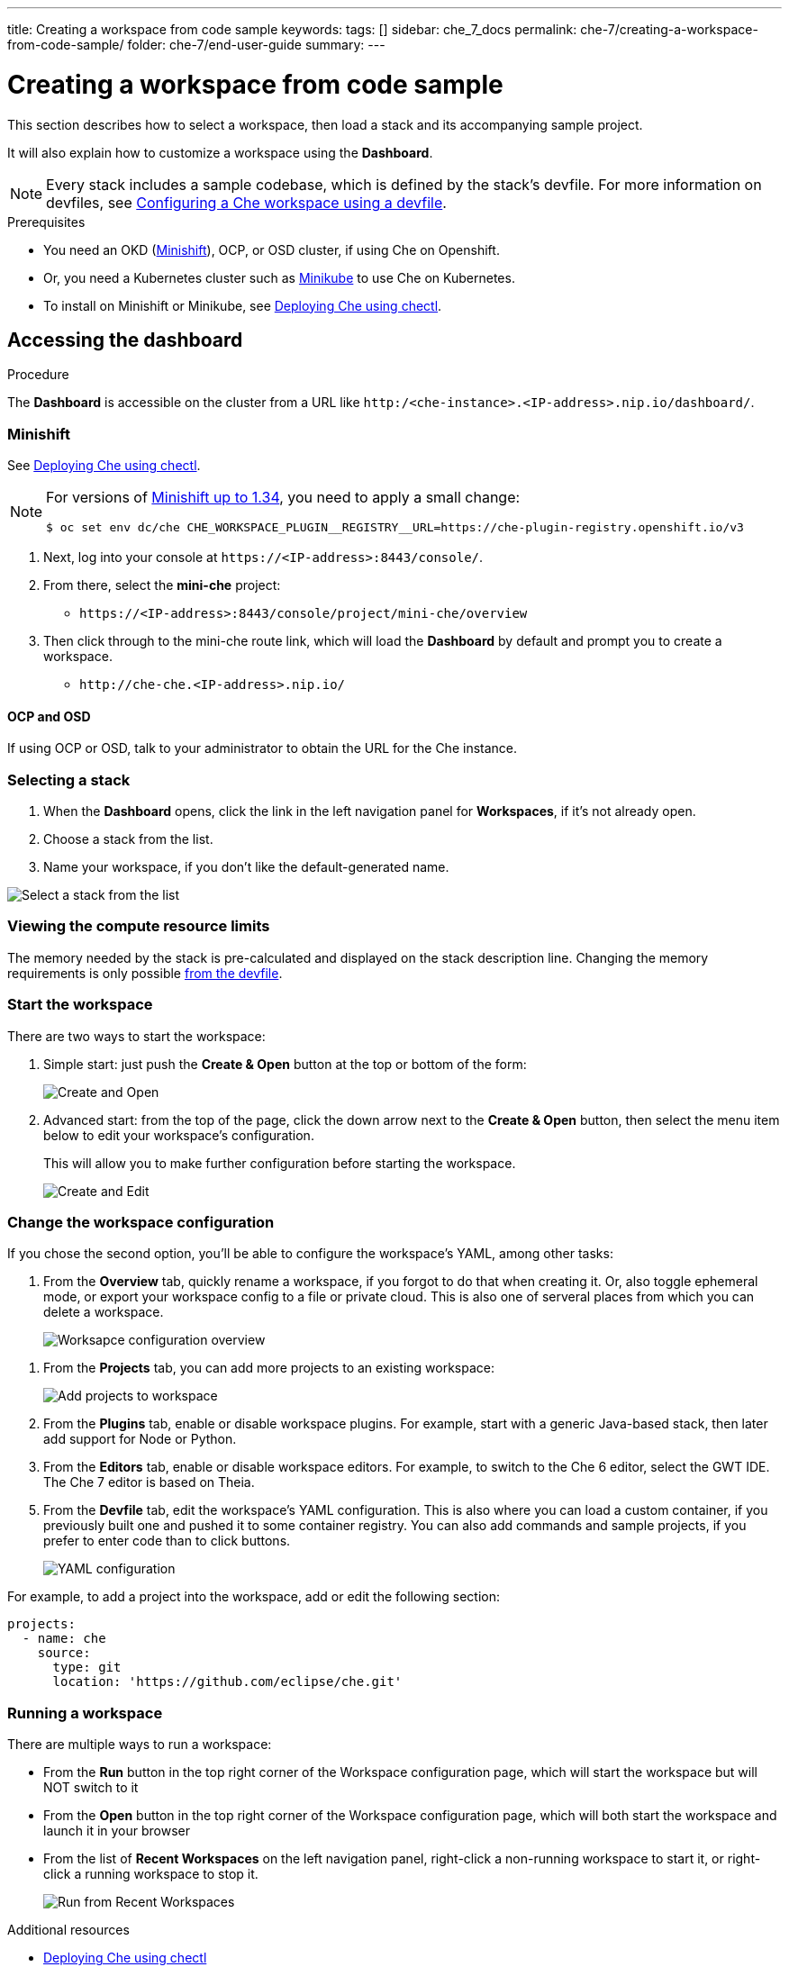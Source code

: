 ---
title: Creating a workspace from code sample
keywords:
tags: []
sidebar: che_7_docs
permalink: che-7/creating-a-workspace-from-code-sample/
folder: che-7/end-user-guide
summary:
---

:page-liquid:

[id="creating-a-workspace-from-code-sample"]
= Creating a workspace from code sample

This section describes how to select a workspace, then load a stack and its accompanying sample project.

It will also explain how to customize a workspace using the *Dashboard*.

[NOTE]
====
Every stack includes a sample codebase, which is defined by the stack's devfile. For more information on devfiles, see link:{site-baseurl}che-7/configuring-a-workspace-using-a-devfile[Configuring a Che workspace using a devfile].
====

.Prerequisites

* You need an OKD (link:https://www.okd.io/minishift/[Minishift]), OCP, or OSD cluster, if using Che on Openshift.

* Or, you need a Kubernetes cluster such as link:https://github.com/kubernetes/minikube#installation[Minikube] to use Che on Kubernetes.

* To install on Minishift or Minikube, see link:{site-baseurl}che-7/running-che-locally/#deploying-che-using-chectl[Deploying Che using chectl].

.Procedure

== Accessing the dashboard

The *Dashboard* is accessible on the cluster from a URL like `++http:/<che-instance>.<IP-address>.nip.io/dashboard/++`.

=== Minishift

See link:{site-baseurl}che-7/running-che-locally/#deploying-che-using-chectl[Deploying Che using chectl].

[NOTE]
====
For versions of link:https://github.com/minishift/minishift/releases[Minishift up to 1.34], you need to apply a small change:

----
$ oc set env dc/che CHE_WORKSPACE_PLUGIN__REGISTRY__URL=https://che-plugin-registry.openshift.io/v3
----
====

. Next, log into your console at `++https://<IP-address>:8443/console/++`.

. From there, select the *mini-che* project:
+
* `++https://<IP-address>:8443/console/project/mini-che/overview++`

. Then click through to the mini-che route link, which will load the *Dashboard* by default and prompt you to create a workspace.
+
* `++http://che-che.<IP-address>.nip.io/++`

==== OCP and OSD

If using OCP or OSD, talk to your administrator to obtain the URL for the Che instance.

=== Selecting a stack

. When the *Dashboard* opens, click the link in the left navigation panel for *Workspaces*, if it's not already open.

. Choose a stack from the list.

. Name your workspace, if you don't like the default-generated name.

image::workspaces/select-workpace.png[Select a stack from the list]

=== Viewing the compute resource limits

The memory needed by the stack is pre-calculated and displayed on the stack description line. Changing the memory requirements is only possible xref:#configure-devfile[from the devfile].

=== Start the workspace

There are two ways to start the workspace:

. Simple start: just push the *Create & Open* button at the top or bottom of the form:
+
image::workspaces/create-and-open.png[Create and Open]

. Advanced start: from the top of the page, click the down arrow next to the *Create & Open* button, then select the menu item below to edit your workspace's configuration.
+
This will allow you to make further configuration before starting the workspace.
+
image::workspaces/create-and-edit.png[Create and Edit]

=== Change the workspace configuration

If you chose the second option, you'll be able to configure the workspace's YAML, among other tasks:

. From the *Overview* tab, quickly rename a workspace, if you forgot to do that when creating it. Or, also toggle ephemeral mode, or export your workspace config to a file or private cloud. This is also one of serveral places from which you can delete a workspace.
+
image::workspaces/workspace-config-overview.png[Worksapce configuration overview]

// TODO https://github.com/eclipse/che/issues/13665 fix screenshot
. From the *Projects* tab, you can add more projects to an existing workspace:
+
image::workspaces/workspace-config-projects.png[Add projects to workspace]

. From the *Plugins* tab, enable or disable workspace plugins. For example, start with a generic Java-based stack, then later add support for Node or Python.

. From the *Editors* tab, enable or disable workspace editors. For example, to switch to the Che 6 editor, select the GWT IDE. The Che 7 editor is based on Theia.

[id="configure-devfile"]
[start=5]
. From the *Devfile* tab, edit the workspace's YAML configuration. This is also where you can load a custom container, if you previously built one and pushed it to some container registry.  You can also add commands and sample projects, if you prefer to enter code than to click buttons.
+
image::workspaces/workspace-config-yaml.png[YAML configuration]

For example, to add a project into the workspace, add or edit the following section:

[source,yaml]
----
projects:
  - name: che
    source:
      type: git
      location: 'https://github.com/eclipse/che.git'
----

=== Running a workspace

There are multiple ways to run a workspace:

* From the *Run*  button in the top right corner of the Workspace configuration page, which will start the workspace but will NOT switch to it
* From the *Open* button in the top right corner of the Workspace configuration page, which will both start the workspace and launch it in your browser
* From the list of *Recent Workspaces* on the left navigation panel, right-click a non-running workspace to start it, or right-click a running workspace to stop it.
+
image::workspaces/run-from-recent-workspaces.png[Run from Recent Workspaces]

.Additional resources

* link:{site-baseurl}che-7/running-che-locally/#deploying-che-using-chectl[Deploying Che using chectl]
* link:https://docs.okd.io/latest/minishift/getting-started/preparing-to-install.html[Minishift installation]
* link:https://github.com/kubernetes/minikube#installation[Minikube installation]
